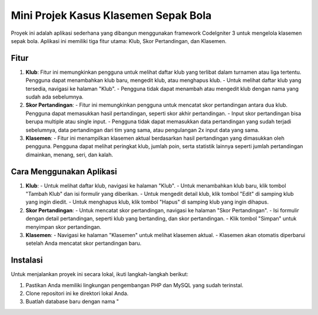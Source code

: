 Mini Projek Kasus Klasemen Sepak Bola
======================================

Proyek ini adalah aplikasi sederhana yang dibangun menggunakan framework CodeIgniter 3 untuk mengelola klasemen sepak bola. Aplikasi ini memiliki tiga fitur utama: Klub, Skor Pertandingan, dan Klasemen.

Fitur
-----

1. **Klub**: 
   Fitur ini memungkinkan pengguna untuk melihat daftar klub yang terlibat dalam turnamen atau liga tertentu. Pengguna dapat menambahkan klub baru, mengedit klub, atau menghapus klub.
   - Untuk melihat daftar klub yang tersedia, navigasi ke halaman "Klub".
   - Pengguna tidak dapat menambah atau mengedit klub dengan nama yang sudah ada sebelumnya.

2. **Skor Pertandingan**: 
   - Fitur ini memungkinkan pengguna untuk mencatat skor pertandingan antara dua klub. Pengguna dapat memasukkan hasil pertandingan, seperti skor akhir pertandingan.
   - Input skor pertandingan bisa berupa multiple atau single input.
   - Pengguna tidak dapat memasukkan data pertandingan yang sudah terjadi sebelumnya, data pertandingan dari tim yang sama, atau pengulangan 2x input data yang sama.

3. **Klasemen**: 
   - Fitur ini menampilkan klasemen aktual berdasarkan hasil pertandingan yang dimasukkan oleh pengguna. Pengguna dapat melihat peringkat klub, jumlah poin, serta statistik lainnya seperti jumlah pertandingan dimainkan, menang, seri, dan kalah.

Cara Menggunakan Aplikasi
--------------------------

1. **Klub**:
   - Untuk melihat daftar klub, navigasi ke halaman "Klub".
   - Untuk menambahkan klub baru, klik tombol "Tambah Klub" dan isi formulir yang diberikan.
   - Untuk mengedit detail klub, klik tombol "Edit" di samping klub yang ingin diedit.
   - Untuk menghapus klub, klik tombol "Hapus" di samping klub yang ingin dihapus.

2. **Skor Pertandingan**:
   - Untuk mencatat skor pertandingan, navigasi ke halaman "Skor Pertandingan".
   - Isi formulir dengan detail pertandingan, seperti klub yang bertanding, dan skor pertandingan.
   - Klik tombol "Simpan" untuk menyimpan skor pertandingan.

3. **Klasemen**:
   - Navigasi ke halaman "Klasemen" untuk melihat klasemen aktual.
   - Klasemen akan otomatis diperbarui setelah Anda mencatat skor pertandingan baru.

Instalasi
----------

Untuk menjalankan proyek ini secara lokal, ikuti langkah-langkah berikut:

1. Pastikan Anda memiliki lingkungan pengembangan PHP dan MySQL yang sudah terinstal.
2. Clone repositori ini ke direktori lokal Anda.
3. Buatlah database baru dengan nama "
